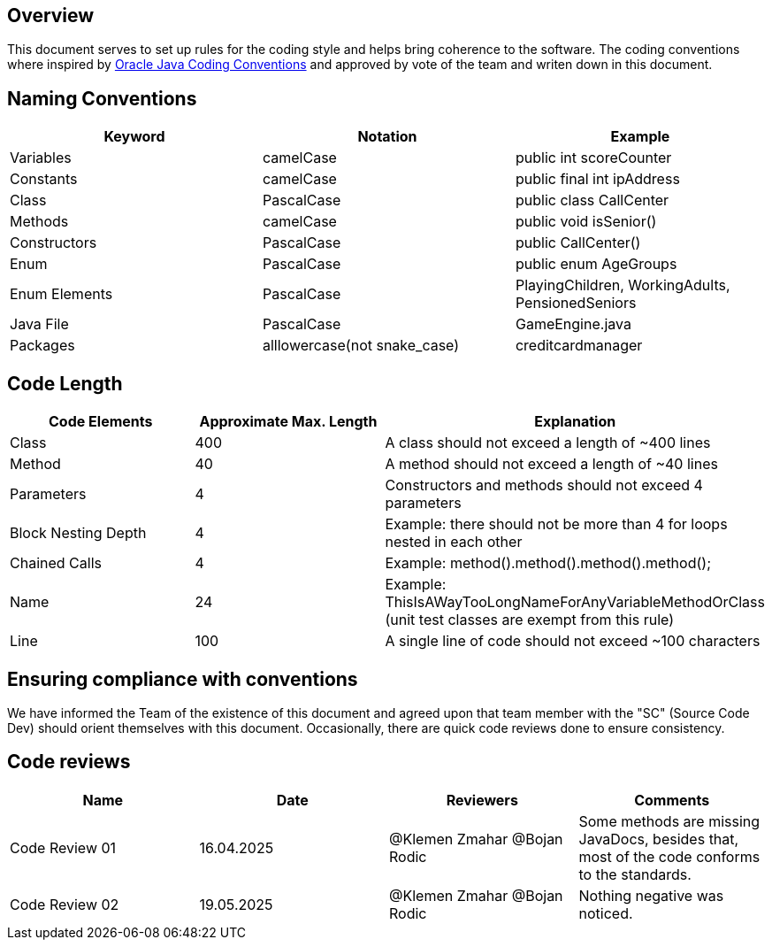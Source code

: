 == Overview

This document serves to set up rules for the coding style and helps bring coherence to the software.
The coding conventions where inspired by link:https://www.oracle.com/technetwork/java/codeconventions-150003.pdf[Oracle Java Coding Conventions]
and approved by vote of the team and writen down in this document.

== Naming Conventions

[cols="*3", options="header"]
|===
|Keyword|Notation|Example

|Variables|camelCase|public int scoreCounter

|Constants|camelCase|public final int ipAddress

|Class|PascalCase|public class CallCenter

|Methods|camelCase|public void isSenior()

|Constructors|PascalCase|public CallCenter()

|Enum|PascalCase|public enum AgeGroups

|Enum Elements|PascalCase|PlayingChildren, WorkingAdults, PensionedSeniors

|Java File|PascalCase|GameEngine.java

|Packages|alllowercase(not snake_case)|creditcardmanager
|===

== Code Length

[cols="*3", options="header"]
|===
|Code Elements|Approximate Max. Length|Explanation

|Class|400|A class should not exceed a length of ~400 lines

|Method|40|A method should not exceed a length of ~40 lines

|Parameters|4|Constructors and methods should not exceed 4 parameters

|Block Nesting Depth|4|Example: there should not be more than 4 for loops nested in each other

|Chained Calls|4|Example: method().method().method().method();

|Name|24|Example: ThisIsAWayTooLongNameForAnyVariableMethodOrClass (unit test classes are exempt from this rule)

|Line|100|A single line of code should not exceed ~100 characters
|===

== Ensuring compliance with conventions

We have informed the Team of the existence of this document and agreed upon that team member with the
"SC" (Source Code Dev) should orient themselves with this document. Occasionally, there are quick
code reviews done to ensure consistency.

== Code reviews
[cols="*4", options="header"]
|===
|Name|Date|Reviewers|Comments

|Code Review 01|16.04.2025|@Klemen Zmahar
@Bojan Rodic|Some methods are missing JavaDocs, besides that, most of the code conforms to the standards.

|Code Review 02|19.05.2025|@Klemen Zmahar
@Bojan Rodic|Nothing negative was noticed.
|===
